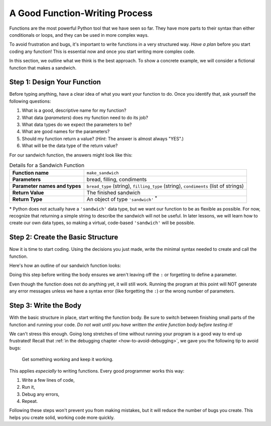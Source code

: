 A Good Function-Writing Process
===============================

Functions are the most powerful Python tool that we have seen so far. They
have more parts to their syntax than either conditionals or loops, and they can
be used in more complex ways.

To avoid frustration and bugs, it's important to write functions in a very
structured way. *Have a plan* before you start coding any function! This is
essential now and once you start writing more complex code.

In this section, we outline what we think is the best approach. To show a
concrete example, we will consider a fictional function that makes a sandwich.

Step 1: Design Your Function
----------------------------

Before typing anything, have a clear idea of what you want your function to do.
Once you identify that, ask yourself the following questions:

#. What is a good, descriptive name for my function?
#. What data (*parameters*) does my function need to do its job?
#. What data types do we expect the parameters to be?
#. What are good names for the parameters?
#. Should my function return a value? (*Hint*: The answer is almost always
   "YES".)
#. What will be the data type of the return value?

For our sandwich function, the answers might look like this:

.. list-table:: Details for a Sandwich Function
   :stub-columns: 1

   * - Function name
     - ``make_sandwich``
   * - Parameters
     - bread, filling, condiments
   * - Parameter names and types
     - ``bread_type`` (string), ``filling_type`` (string), ``condiments`` (list of strings)
   * - Return Value
     - The finished sandwich
   * - Return Type
     - An object of type ``'sandwich'`` :sup:`*`
    
\* Python does not actually have a ``'sandwich'`` data type, but we want our
function to be as flexible as possible. For now, recognize that returning a
simple string to describe the sandwich will not be useful. In later lessons,
we will learn how to create our own data types, so making a virtual,
code-based ``'sandwich'`` will be possible.

.. _sandwich-function:

Step 2: Create the Basic Structure
----------------------------------

Now it is time to start coding. Using the decisions you just made, write the
minimal syntax needed to create and call the function.

Here's how an outline of our sandwich function looks:

.. sourcecode:: python
   :linenos:

   def make_sandwich(bread_type, filling_type, condiments):

      # TODO: make a sandwich with the given ingredients

      return # TODO: Send back a sandwich object
   
   make_sandwich('this', 'is', ['a', 'practice', 'call'])

Doing this step before writing the body ensures we aren't
leaving off the ``:`` or forgetting to define a parameter.

Even though the function does not do anything yet, it will still work. Running
the program at this point will NOT generate any error messages unless we have a
syntax error (like forgetting the ``:``) or the wrong number of parameters.

Step 3: Write the Body
----------------------

With the basic structure in place, start writing the function body. Be sure to
switch between finishing small parts of the function and running your code.
*Do not wait until you have written the entire function body before testing
it!*

We can't stress this enough. Going long stretches of time without running
your program is a good way to end up frustrated! Recall that
:ref:`in the debugging chapter <how-to-avoid-debugging>`, we gave you the
following tip to avoid bugs:

.. pull-quote:: Get something working and keep it working.

This applies *especially* to writing functions. Every good programmer works
this way: 

#. Write a few lines of code,
#. Run it,
#. Debug any errors,
#. Repeat.

Following these steps won't prevent you from making mistakes, but it will
reduce the number of bugs you create. This helps you create solid, working code
more quickly.
